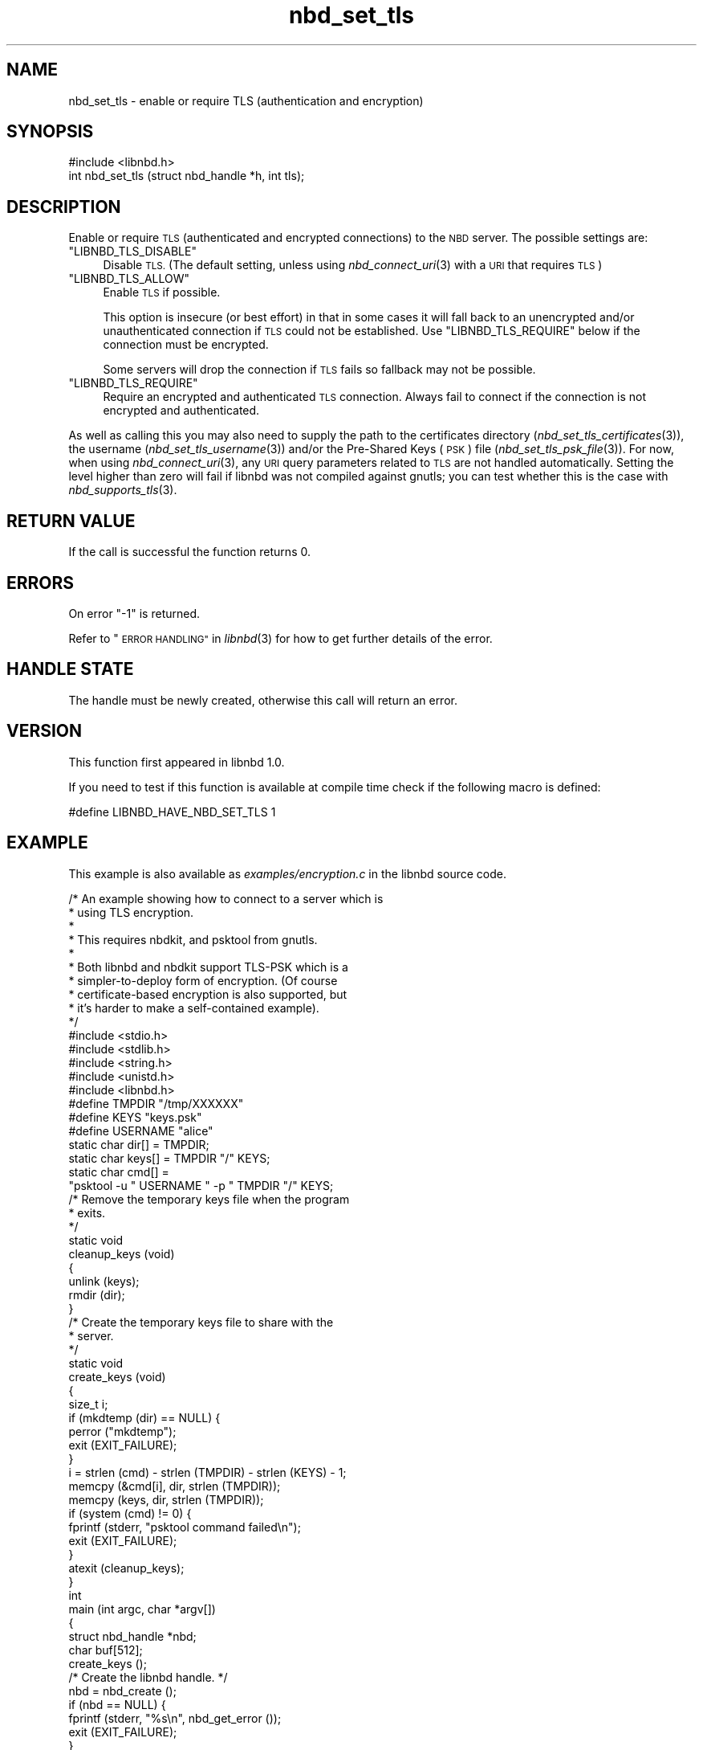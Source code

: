 .\" Automatically generated by Podwrapper::Man 1.3.7 (Pod::Simple 3.35)
.\"
.\" Standard preamble:
.\" ========================================================================
.de Sp \" Vertical space (when we can't use .PP)
.if t .sp .5v
.if n .sp
..
.de Vb \" Begin verbatim text
.ft CW
.nf
.ne \\$1
..
.de Ve \" End verbatim text
.ft R
.fi
..
.\" Set up some character translations and predefined strings.  \*(-- will
.\" give an unbreakable dash, \*(PI will give pi, \*(L" will give a left
.\" double quote, and \*(R" will give a right double quote.  \*(C+ will
.\" give a nicer C++.  Capital omega is used to do unbreakable dashes and
.\" therefore won't be available.  \*(C` and \*(C' expand to `' in nroff,
.\" nothing in troff, for use with C<>.
.tr \(*W-
.ds C+ C\v'-.1v'\h'-1p'\s-2+\h'-1p'+\s0\v'.1v'\h'-1p'
.ie n \{\
.    ds -- \(*W-
.    ds PI pi
.    if (\n(.H=4u)&(1m=24u) .ds -- \(*W\h'-12u'\(*W\h'-12u'-\" diablo 10 pitch
.    if (\n(.H=4u)&(1m=20u) .ds -- \(*W\h'-12u'\(*W\h'-8u'-\"  diablo 12 pitch
.    ds L" ""
.    ds R" ""
.    ds C` ""
.    ds C' ""
'br\}
.el\{\
.    ds -- \|\(em\|
.    ds PI \(*p
.    ds L" ``
.    ds R" ''
.    ds C`
.    ds C'
'br\}
.\"
.\" Escape single quotes in literal strings from groff's Unicode transform.
.ie \n(.g .ds Aq \(aq
.el       .ds Aq '
.\"
.\" If the F register is >0, we'll generate index entries on stderr for
.\" titles (.TH), headers (.SH), subsections (.SS), items (.Ip), and index
.\" entries marked with X<> in POD.  Of course, you'll have to process the
.\" output yourself in some meaningful fashion.
.\"
.\" Avoid warning from groff about undefined register 'F'.
.de IX
..
.if !\nF .nr F 0
.if \nF>0 \{\
.    de IX
.    tm Index:\\$1\t\\n%\t"\\$2"
..
.    if !\nF==2 \{\
.        nr % 0
.        nr F 2
.    \}
.\}
.\" ========================================================================
.\"
.IX Title "nbd_set_tls 3"
.TH nbd_set_tls 3 "2020-06-10" "libnbd-1.3.7" "LIBNBD"
.\" For nroff, turn off justification.  Always turn off hyphenation; it makes
.\" way too many mistakes in technical documents.
.if n .ad l
.nh
.SH "NAME"
nbd_set_tls \- enable or require TLS (authentication and encryption)
.SH "SYNOPSIS"
.IX Header "SYNOPSIS"
.Vb 1
\& #include <libnbd.h>
\&
\& int nbd_set_tls (struct nbd_handle *h, int tls);
.Ve
.SH "DESCRIPTION"
.IX Header "DESCRIPTION"
Enable or require \s-1TLS\s0 (authenticated and encrypted connections) to the
\&\s-1NBD\s0 server.  The possible settings are:
.ie n .IP """LIBNBD_TLS_DISABLE""" 4
.el .IP "\f(CWLIBNBD_TLS_DISABLE\fR" 4
.IX Item "LIBNBD_TLS_DISABLE"
Disable \s-1TLS.\s0  (The default setting, unless using \fInbd_connect_uri\fR\|(3) with
a \s-1URI\s0 that requires \s-1TLS\s0)
.ie n .IP """LIBNBD_TLS_ALLOW""" 4
.el .IP "\f(CWLIBNBD_TLS_ALLOW\fR" 4
.IX Item "LIBNBD_TLS_ALLOW"
Enable \s-1TLS\s0 if possible.
.Sp
This option is insecure (or best effort) in that in some cases
it will fall back to an unencrypted and/or unauthenticated
connection if \s-1TLS\s0 could not be established.  Use
\&\f(CW\*(C`LIBNBD_TLS_REQUIRE\*(C'\fR below if the connection must be
encrypted.
.Sp
Some servers will drop the connection if \s-1TLS\s0 fails
so fallback may not be possible.
.ie n .IP """LIBNBD_TLS_REQUIRE""" 4
.el .IP "\f(CWLIBNBD_TLS_REQUIRE\fR" 4
.IX Item "LIBNBD_TLS_REQUIRE"
Require an encrypted and authenticated \s-1TLS\s0 connection.
Always fail to connect if the connection is not encrypted
and authenticated.
.PP
As well as calling this you may also need to supply
the path to the certificates directory (\fInbd_set_tls_certificates\fR\|(3)),
the username (\fInbd_set_tls_username\fR\|(3)) and/or
the Pre-Shared Keys (\s-1PSK\s0) file (\fInbd_set_tls_psk_file\fR\|(3)).  For now,
when using \fInbd_connect_uri\fR\|(3), any \s-1URI\s0 query parameters related to
\&\s-1TLS\s0 are not handled automatically.  Setting the level higher than
zero will fail if libnbd was not compiled against gnutls; you can
test whether this is the case with \fInbd_supports_tls\fR\|(3).
.SH "RETURN VALUE"
.IX Header "RETURN VALUE"
If the call is successful the function returns \f(CW0\fR.
.SH "ERRORS"
.IX Header "ERRORS"
On error \f(CW\*(C`\-1\*(C'\fR is returned.
.PP
Refer to \*(L"\s-1ERROR HANDLING\*(R"\s0 in \fIlibnbd\fR\|(3)
for how to get further details of the error.
.SH "HANDLE STATE"
.IX Header "HANDLE STATE"
The handle must be
newly created,
otherwise this call will return an error.
.SH "VERSION"
.IX Header "VERSION"
This function first appeared in libnbd 1.0.
.PP
If you need to test if this function is available at compile time
check if the following macro is defined:
.PP
.Vb 1
\& #define LIBNBD_HAVE_NBD_SET_TLS 1
.Ve
.SH "EXAMPLE"
.IX Header "EXAMPLE"
This example is also available as \fIexamples/encryption.c\fR
in the libnbd source code.
.PP
.Vb 10
\& /* An example showing how to connect to a server which is
\&  * using TLS encryption.
\&  *
\&  * This requires nbdkit, and psktool from gnutls.
\&  *
\&  * Both libnbd and nbdkit support TLS\-PSK which is a
\&  * simpler\-to\-deploy form of encryption.  (Of course
\&  * certificate\-based encryption is also supported, but
\&  * it’s harder to make a self\-contained example).
\&  */
\& 
\& #include <stdio.h>
\& #include <stdlib.h>
\& #include <string.h>
\& #include <unistd.h>
\& 
\& #include <libnbd.h>
\& 
\& #define TMPDIR "/tmp/XXXXXX"
\& #define KEYS "keys.psk"
\& #define USERNAME "alice"
\& 
\& static char dir[] = TMPDIR;
\& static char keys[] = TMPDIR "/" KEYS;
\& static char cmd[] =
\&   "psktool \-u " USERNAME " \-p " TMPDIR "/" KEYS;
\& 
\& /* Remove the temporary keys file when the program
\&  * exits.
\&  */
\& static void
\& cleanup_keys (void)
\& {
\&   unlink (keys);
\&   rmdir (dir);
\& }
\& 
\& /* Create the temporary keys file to share with the
\&  * server.
\&  */
\& static void
\& create_keys (void)
\& {
\&   size_t i;
\& 
\&   if (mkdtemp (dir) == NULL) {
\&     perror ("mkdtemp");
\&     exit (EXIT_FAILURE);
\&   }
\&   i = strlen (cmd) \- strlen (TMPDIR) \- strlen (KEYS) \- 1;
\&   memcpy (&cmd[i], dir, strlen (TMPDIR));
\&   memcpy (keys, dir, strlen (TMPDIR));
\& 
\&   if (system (cmd) != 0) {
\&     fprintf (stderr, "psktool command failed\en");
\&     exit (EXIT_FAILURE);
\&   }
\& 
\&   atexit (cleanup_keys);
\& }
\& 
\& int
\& main (int argc, char *argv[])
\& {
\&   struct nbd_handle *nbd;
\&   char buf[512];
\& 
\&   create_keys ();
\& 
\&   /* Create the libnbd handle. */
\&   nbd = nbd_create ();
\&   if (nbd == NULL) {
\&     fprintf (stderr, "%s\en", nbd_get_error ());
\&     exit (EXIT_FAILURE);
\&   }
\& 
\&   /* Enable TLS in the client. */
\&   if (nbd_set_tls (nbd, LIBNBD_TLS_REQUIRE) == \-1) {
\&     fprintf (stderr, "%s\en", nbd_get_error ());
\&     exit (EXIT_FAILURE);
\&   }
\& 
\&   /* Enable TLS\-PSK and pass the keys filename. */
\&   if (nbd_set_tls_psk_file (nbd, keys) == \-1) {
\&     fprintf (stderr, "%s\en", nbd_get_error ());
\&     exit (EXIT_FAILURE);
\&   }
\& 
\&   /* Set the local username for authentication. */
\&   if (nbd_set_tls_username (nbd, USERNAME) == \-1) {
\&     fprintf (stderr, "%s\en", nbd_get_error ());
\&     exit (EXIT_FAILURE);
\&   }
\& 
\&   /* Run nbdkit as a subprocess, enabling and requiring
\&    * TLS\-PSK encryption.
\&    */
\&   char *args[] = {
\&     "nbdkit", "\-s", "\-\-exit\-with\-parent",
\&     "\-\-tls", "require", "\-\-tls\-psk", keys,
\&     "pattern", "size=1M", NULL
\&   };
\&   if (nbd_connect_command (nbd, args) == \-1) {
\&     fprintf (stderr, "%s\en", nbd_get_error ());
\&     exit (EXIT_FAILURE);
\&   }
\& 
\&   /* Read the first sector. */
\&   if (nbd_pread (nbd, buf, sizeof buf, 0, 0) == \-1) {
\&     fprintf (stderr, "%s\en", nbd_get_error ());
\&     exit (EXIT_FAILURE);
\&   }
\& 
\&   /* TLS connections must be shut down. */
\&   if (nbd_shutdown (nbd, 0) == \-1) {
\&     fprintf (stderr, "%s\en", nbd_get_error ());
\&     exit (EXIT_FAILURE);
\&   }
\& 
\&   /* Close the libnbd handle. */
\&   nbd_close (nbd);
\& 
\&   exit (EXIT_SUCCESS);
\& }
.Ve
.SH "SEE ALSO"
.IX Header "SEE ALSO"
\&\fInbd_connect_uri\fR\|(3),
\&\fInbd_create\fR\|(3),
\&\fInbd_get_tls\fR\|(3),
\&\fInbd_get_tls_negotiated\fR\|(3),
\&\fInbd_set_tls_certificates\fR\|(3),
\&\fInbd_set_tls_psk_file\fR\|(3),
\&\fInbd_set_tls_username\fR\|(3),
\&\fInbd_supports_tls\fR\|(3),
\&\*(L"\s-1ENCRYPTION AND AUTHENTICATION\*(R"\s0 in \fIlibnbd\fR\|(3),
\&\fIlibnbd\fR\|(3).
.SH "AUTHORS"
.IX Header "AUTHORS"
Eric Blake
.PP
Richard W.M. Jones
.SH "COPYRIGHT"
.IX Header "COPYRIGHT"
Copyright (C) 2019 Red Hat Inc.
.SH "LICENSE"
.IX Header "LICENSE"
This library is free software; you can redistribute it and/or
modify it under the terms of the \s-1GNU\s0 Lesser General Public
License as published by the Free Software Foundation; either
version 2 of the License, or (at your option) any later version.
.PP
This library is distributed in the hope that it will be useful,
but \s-1WITHOUT ANY WARRANTY\s0; without even the implied warranty of
\&\s-1MERCHANTABILITY\s0 or \s-1FITNESS FOR A PARTICULAR PURPOSE.\s0  See the \s-1GNU\s0
Lesser General Public License for more details.
.PP
You should have received a copy of the \s-1GNU\s0 Lesser General Public
License along with this library; if not, write to the Free Software
Foundation, Inc., 51 Franklin Street, Fifth Floor, Boston, \s-1MA 02110\-1301 USA\s0
